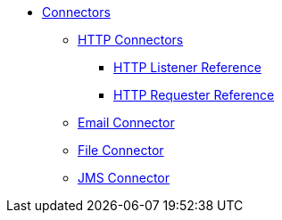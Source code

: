 // Core Connectors 4.0 TOC File

* link:/mule-user-guide/v/latest/core-connectors[Connectors]
** link:/mule-user-guide/v/latest/http-connectors[HTTP Connectors]
*** link:/mule-user-guide/v/latest/http-listener-reference[HTTP Listener Reference]
*** link:/mule-user-guide/v/latest/http-requester-reference[HTTP Requester Reference]
** link:/mule-user-guide/v/latest/email-connector[Email Connector]
** link:/mule-user-guide/v/latest/file-connector[File Connector]
** link:/mule-user-guide/v/latest/jms-connector[JMS Connector]
